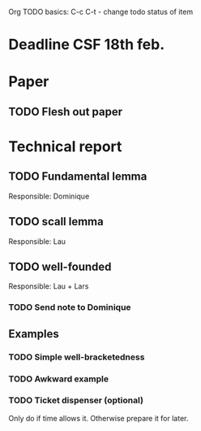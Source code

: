Org TODO basics:
C-c C-t  - change todo status of item

* Deadline CSF 18th feb.

* Paper

** TODO Flesh out paper

* Technical report

** TODO Fundamental lemma
Responsible: Dominique

** TODO scall lemma
Responsible: Lau

** TODO well-founded
Responsible: Lau + Lars
*** TODO Send note to Dominique

** Examples
*** TODO Simple well-bracketedness
*** TODO Awkward example
*** TODO Ticket dispenser (optional)
Only do if time allows it. Otherwise prepare it for later.
